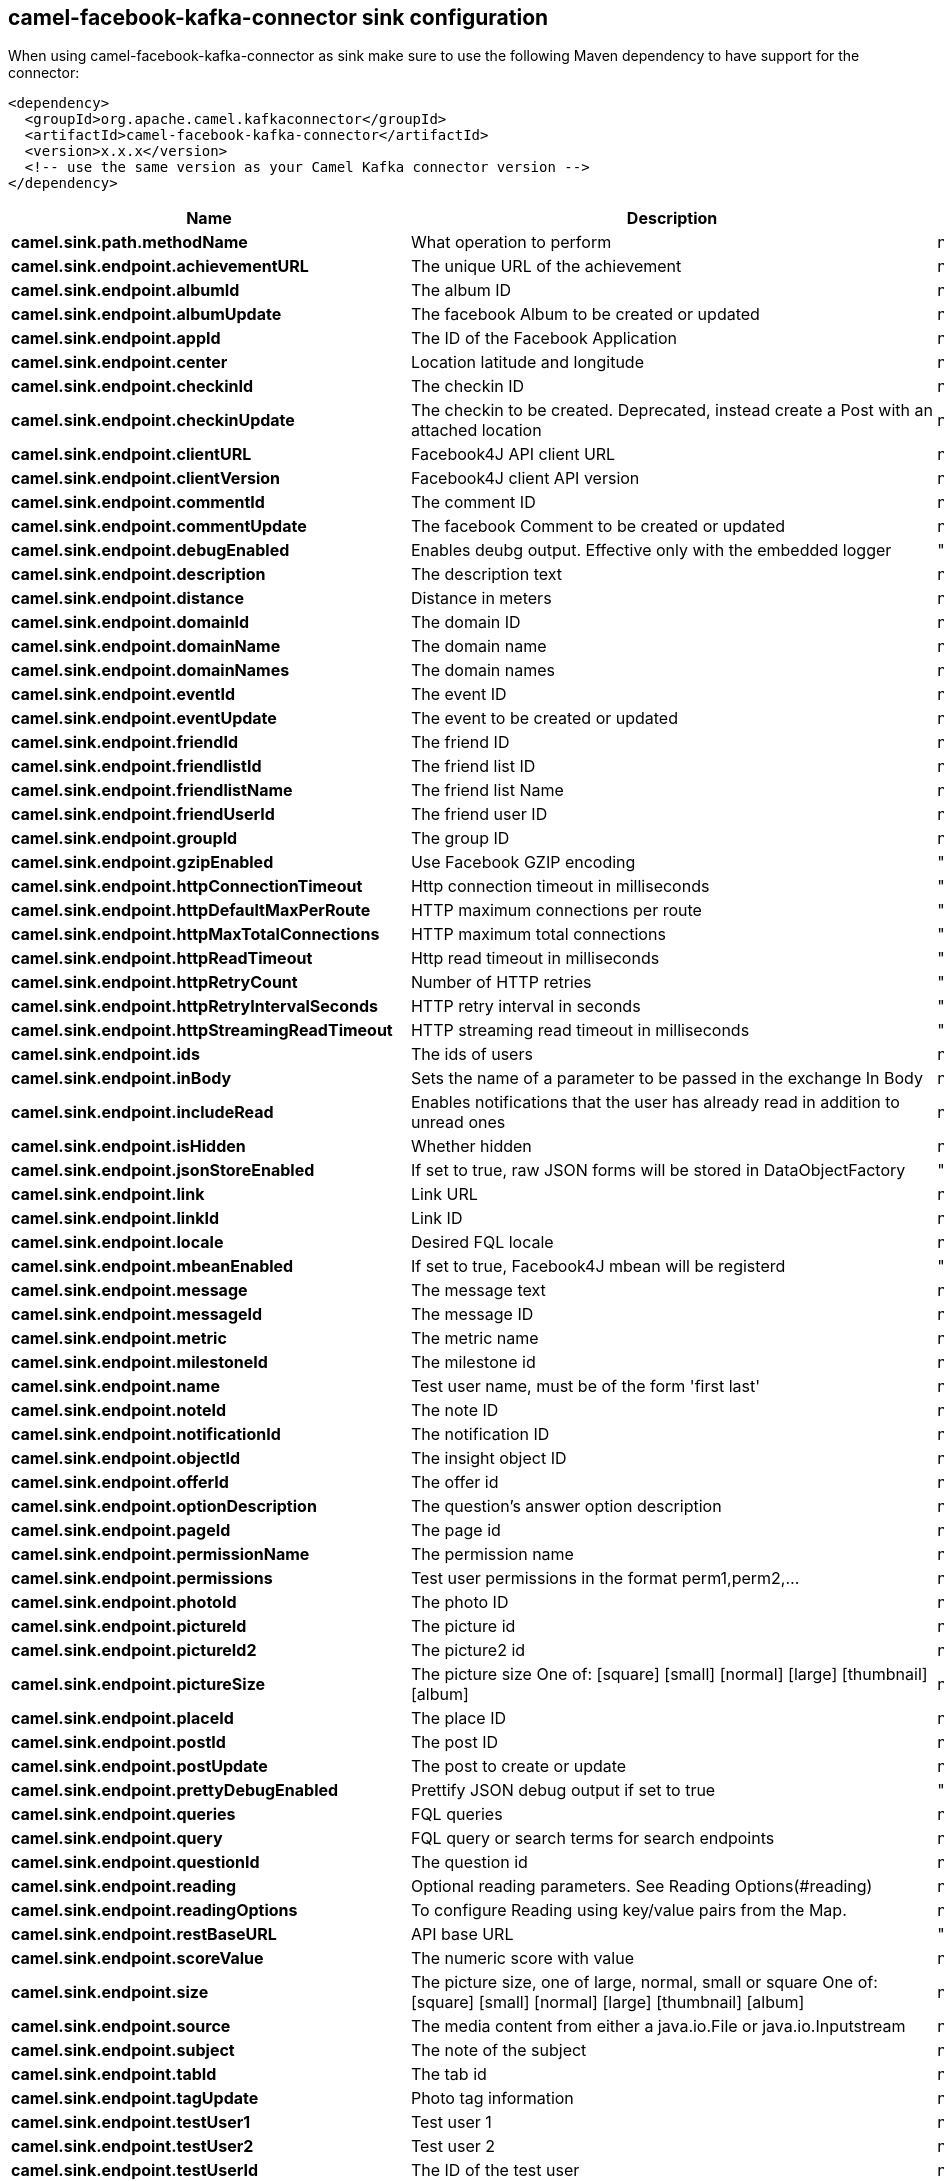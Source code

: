 // kafka-connector options: START
== camel-facebook-kafka-connector sink configuration

When using camel-facebook-kafka-connector as sink make sure to use the following Maven dependency to have support for the connector:

[source,xml]
----
<dependency>
  <groupId>org.apache.camel.kafkaconnector</groupId>
  <artifactId>camel-facebook-kafka-connector</artifactId>
  <version>x.x.x</version>
  <!-- use the same version as your Camel Kafka connector version -->
</dependency>
----


[width="100%",cols="2,5,^1,2",options="header"]
|===
| Name | Description | Default | Priority
| *camel.sink.path.methodName* | What operation to perform | null | ConfigDef.Importance.HIGH
| *camel.sink.endpoint.achievementURL* | The unique URL of the achievement | null | ConfigDef.Importance.MEDIUM
| *camel.sink.endpoint.albumId* | The album ID | null | ConfigDef.Importance.MEDIUM
| *camel.sink.endpoint.albumUpdate* | The facebook Album to be created or updated | null | ConfigDef.Importance.MEDIUM
| *camel.sink.endpoint.appId* | The ID of the Facebook Application | null | ConfigDef.Importance.MEDIUM
| *camel.sink.endpoint.center* | Location latitude and longitude | null | ConfigDef.Importance.MEDIUM
| *camel.sink.endpoint.checkinId* | The checkin ID | null | ConfigDef.Importance.MEDIUM
| *camel.sink.endpoint.checkinUpdate* | The checkin to be created. Deprecated, instead create a Post with an attached location | null | ConfigDef.Importance.LOW
| *camel.sink.endpoint.clientURL* | Facebook4J API client URL | null | ConfigDef.Importance.MEDIUM
| *camel.sink.endpoint.clientVersion* | Facebook4J client API version | null | ConfigDef.Importance.MEDIUM
| *camel.sink.endpoint.commentId* | The comment ID | null | ConfigDef.Importance.MEDIUM
| *camel.sink.endpoint.commentUpdate* | The facebook Comment to be created or updated | null | ConfigDef.Importance.MEDIUM
| *camel.sink.endpoint.debugEnabled* | Enables deubg output. Effective only with the embedded logger | "false" | ConfigDef.Importance.MEDIUM
| *camel.sink.endpoint.description* | The description text | null | ConfigDef.Importance.MEDIUM
| *camel.sink.endpoint.distance* | Distance in meters | null | ConfigDef.Importance.MEDIUM
| *camel.sink.endpoint.domainId* | The domain ID | null | ConfigDef.Importance.MEDIUM
| *camel.sink.endpoint.domainName* | The domain name | null | ConfigDef.Importance.MEDIUM
| *camel.sink.endpoint.domainNames* | The domain names | null | ConfigDef.Importance.MEDIUM
| *camel.sink.endpoint.eventId* | The event ID | null | ConfigDef.Importance.MEDIUM
| *camel.sink.endpoint.eventUpdate* | The event to be created or updated | null | ConfigDef.Importance.MEDIUM
| *camel.sink.endpoint.friendId* | The friend ID | null | ConfigDef.Importance.MEDIUM
| *camel.sink.endpoint.friendlistId* | The friend list ID | null | ConfigDef.Importance.MEDIUM
| *camel.sink.endpoint.friendlistName* | The friend list Name | null | ConfigDef.Importance.MEDIUM
| *camel.sink.endpoint.friendUserId* | The friend user ID | null | ConfigDef.Importance.MEDIUM
| *camel.sink.endpoint.groupId* | The group ID | null | ConfigDef.Importance.MEDIUM
| *camel.sink.endpoint.gzipEnabled* | Use Facebook GZIP encoding | "true" | ConfigDef.Importance.MEDIUM
| *camel.sink.endpoint.httpConnectionTimeout* | Http connection timeout in milliseconds | "20000" | ConfigDef.Importance.MEDIUM
| *camel.sink.endpoint.httpDefaultMaxPerRoute* | HTTP maximum connections per route | "2" | ConfigDef.Importance.MEDIUM
| *camel.sink.endpoint.httpMaxTotalConnections* | HTTP maximum total connections | "20" | ConfigDef.Importance.MEDIUM
| *camel.sink.endpoint.httpReadTimeout* | Http read timeout in milliseconds | "120000" | ConfigDef.Importance.MEDIUM
| *camel.sink.endpoint.httpRetryCount* | Number of HTTP retries | "0" | ConfigDef.Importance.MEDIUM
| *camel.sink.endpoint.httpRetryIntervalSeconds* | HTTP retry interval in seconds | "5" | ConfigDef.Importance.MEDIUM
| *camel.sink.endpoint.httpStreamingReadTimeout* | HTTP streaming read timeout in milliseconds | "40000" | ConfigDef.Importance.MEDIUM
| *camel.sink.endpoint.ids* | The ids of users | null | ConfigDef.Importance.MEDIUM
| *camel.sink.endpoint.inBody* | Sets the name of a parameter to be passed in the exchange In Body | null | ConfigDef.Importance.MEDIUM
| *camel.sink.endpoint.includeRead* | Enables notifications that the user has already read in addition to unread ones | null | ConfigDef.Importance.MEDIUM
| *camel.sink.endpoint.isHidden* | Whether hidden | null | ConfigDef.Importance.MEDIUM
| *camel.sink.endpoint.jsonStoreEnabled* | If set to true, raw JSON forms will be stored in DataObjectFactory | "false" | ConfigDef.Importance.MEDIUM
| *camel.sink.endpoint.link* | Link URL | null | ConfigDef.Importance.MEDIUM
| *camel.sink.endpoint.linkId* | Link ID | null | ConfigDef.Importance.MEDIUM
| *camel.sink.endpoint.locale* | Desired FQL locale | null | ConfigDef.Importance.MEDIUM
| *camel.sink.endpoint.mbeanEnabled* | If set to true, Facebook4J mbean will be registerd | "false" | ConfigDef.Importance.MEDIUM
| *camel.sink.endpoint.message* | The message text | null | ConfigDef.Importance.MEDIUM
| *camel.sink.endpoint.messageId* | The message ID | null | ConfigDef.Importance.MEDIUM
| *camel.sink.endpoint.metric* | The metric name | null | ConfigDef.Importance.MEDIUM
| *camel.sink.endpoint.milestoneId* | The milestone id | null | ConfigDef.Importance.MEDIUM
| *camel.sink.endpoint.name* | Test user name, must be of the form 'first last' | null | ConfigDef.Importance.MEDIUM
| *camel.sink.endpoint.noteId* | The note ID | null | ConfigDef.Importance.MEDIUM
| *camel.sink.endpoint.notificationId* | The notification ID | null | ConfigDef.Importance.MEDIUM
| *camel.sink.endpoint.objectId* | The insight object ID | null | ConfigDef.Importance.MEDIUM
| *camel.sink.endpoint.offerId* | The offer id | null | ConfigDef.Importance.MEDIUM
| *camel.sink.endpoint.optionDescription* | The question's answer option description | null | ConfigDef.Importance.MEDIUM
| *camel.sink.endpoint.pageId* | The page id | null | ConfigDef.Importance.MEDIUM
| *camel.sink.endpoint.permissionName* | The permission name | null | ConfigDef.Importance.MEDIUM
| *camel.sink.endpoint.permissions* | Test user permissions in the format perm1,perm2,... | null | ConfigDef.Importance.MEDIUM
| *camel.sink.endpoint.photoId* | The photo ID | null | ConfigDef.Importance.MEDIUM
| *camel.sink.endpoint.pictureId* | The picture id | null | ConfigDef.Importance.MEDIUM
| *camel.sink.endpoint.pictureId2* | The picture2 id | null | ConfigDef.Importance.MEDIUM
| *camel.sink.endpoint.pictureSize* | The picture size One of: [square] [small] [normal] [large] [thumbnail] [album] | null | ConfigDef.Importance.MEDIUM
| *camel.sink.endpoint.placeId* | The place ID | null | ConfigDef.Importance.MEDIUM
| *camel.sink.endpoint.postId* | The post ID | null | ConfigDef.Importance.MEDIUM
| *camel.sink.endpoint.postUpdate* | The post to create or update | null | ConfigDef.Importance.MEDIUM
| *camel.sink.endpoint.prettyDebugEnabled* | Prettify JSON debug output if set to true | "false" | ConfigDef.Importance.MEDIUM
| *camel.sink.endpoint.queries* | FQL queries | null | ConfigDef.Importance.MEDIUM
| *camel.sink.endpoint.query* | FQL query or search terms for search endpoints | null | ConfigDef.Importance.MEDIUM
| *camel.sink.endpoint.questionId* | The question id | null | ConfigDef.Importance.MEDIUM
| *camel.sink.endpoint.reading* | Optional reading parameters. See Reading Options(#reading) | null | ConfigDef.Importance.MEDIUM
| *camel.sink.endpoint.readingOptions* | To configure Reading using key/value pairs from the Map. | null | ConfigDef.Importance.MEDIUM
| *camel.sink.endpoint.restBaseURL* | API base URL | "https://graph.facebook.com/" | ConfigDef.Importance.MEDIUM
| *camel.sink.endpoint.scoreValue* | The numeric score with value | null | ConfigDef.Importance.MEDIUM
| *camel.sink.endpoint.size* | The picture size, one of large, normal, small or square One of: [square] [small] [normal] [large] [thumbnail] [album] | null | ConfigDef.Importance.MEDIUM
| *camel.sink.endpoint.source* | The media content from either a java.io.File or java.io.Inputstream | null | ConfigDef.Importance.MEDIUM
| *camel.sink.endpoint.subject* | The note of the subject | null | ConfigDef.Importance.MEDIUM
| *camel.sink.endpoint.tabId* | The tab id | null | ConfigDef.Importance.MEDIUM
| *camel.sink.endpoint.tagUpdate* | Photo tag information | null | ConfigDef.Importance.MEDIUM
| *camel.sink.endpoint.testUser1* | Test user 1 | null | ConfigDef.Importance.MEDIUM
| *camel.sink.endpoint.testUser2* | Test user 2 | null | ConfigDef.Importance.MEDIUM
| *camel.sink.endpoint.testUserId* | The ID of the test user | null | ConfigDef.Importance.MEDIUM
| *camel.sink.endpoint.title* | The title text | null | ConfigDef.Importance.MEDIUM
| *camel.sink.endpoint.toUserId* | The ID of the user to tag | null | ConfigDef.Importance.MEDIUM
| *camel.sink.endpoint.toUserIds* | The IDs of the users to tag | null | ConfigDef.Importance.MEDIUM
| *camel.sink.endpoint.userId* | The Facebook user ID | null | ConfigDef.Importance.MEDIUM
| *camel.sink.endpoint.userId1* | The ID of a user 1 | null | ConfigDef.Importance.MEDIUM
| *camel.sink.endpoint.userId2* | The ID of a user 2 | null | ConfigDef.Importance.MEDIUM
| *camel.sink.endpoint.userIds* | The IDs of users to invite to event | null | ConfigDef.Importance.MEDIUM
| *camel.sink.endpoint.userLocale* | The test user locale | null | ConfigDef.Importance.MEDIUM
| *camel.sink.endpoint.useSSL* | Use SSL | "true" | ConfigDef.Importance.MEDIUM
| *camel.sink.endpoint.videoBaseURL* | Video API base URL | "https://graph-video.facebook.com/" | ConfigDef.Importance.MEDIUM
| *camel.sink.endpoint.videoId* | The video ID | null | ConfigDef.Importance.MEDIUM
| *camel.sink.endpoint.lazyStartProducer* | Whether the producer should be started lazy (on the first message). By starting lazy you can use this to allow CamelContext and routes to startup in situations where a producer may otherwise fail during starting and cause the route to fail being started. By deferring this startup to be lazy then the startup failure can be handled during routing messages via Camel's routing error handlers. Beware that when the first message is processed then creating and starting the producer may take a little time and prolong the total processing time of the processing. | false | ConfigDef.Importance.MEDIUM
| *camel.sink.endpoint.basicPropertyBinding* | Whether the endpoint should use basic property binding (Camel 2.x) or the newer property binding with additional capabilities | false | ConfigDef.Importance.MEDIUM
| *camel.sink.endpoint.synchronous* | Sets whether synchronous processing should be strictly used, or Camel is allowed to use asynchronous processing (if supported). | false | ConfigDef.Importance.MEDIUM
| *camel.sink.endpoint.httpProxyHost* | HTTP proxy server host name | null | ConfigDef.Importance.MEDIUM
| *camel.sink.endpoint.httpProxyPassword* | HTTP proxy server password | null | ConfigDef.Importance.MEDIUM
| *camel.sink.endpoint.httpProxyPort* | HTTP proxy server port | null | ConfigDef.Importance.MEDIUM
| *camel.sink.endpoint.httpProxyUser* | HTTP proxy server user name | null | ConfigDef.Importance.MEDIUM
| *camel.sink.endpoint.oAuthAccessToken* | The user access token | null | ConfigDef.Importance.MEDIUM
| *camel.sink.endpoint.oAuthAccessTokenURL* | OAuth access token URL | "https://graph.facebook.com/oauth/access_token" | ConfigDef.Importance.MEDIUM
| *camel.sink.endpoint.oAuthAppId* | The application Id | null | ConfigDef.Importance.MEDIUM
| *camel.sink.endpoint.oAuthAppSecret* | The application Secret | null | ConfigDef.Importance.MEDIUM
| *camel.sink.endpoint.oAuthAuthorizationURL* | OAuth authorization URL | "https://www.facebook.com/dialog/oauth" | ConfigDef.Importance.MEDIUM
| *camel.sink.endpoint.oAuthPermissions* | Default OAuth permissions. Comma separated permission names. See \https://developers.facebook.com/docs/reference/login/#permissions for the detail | null | ConfigDef.Importance.MEDIUM
| *camel.component.facebook.lazyStartProducer* | Whether the producer should be started lazy (on the first message). By starting lazy you can use this to allow CamelContext and routes to startup in situations where a producer may otherwise fail during starting and cause the route to fail being started. By deferring this startup to be lazy then the startup failure can be handled during routing messages via Camel's routing error handlers. Beware that when the first message is processed then creating and starting the producer may take a little time and prolong the total processing time of the processing. | false | ConfigDef.Importance.MEDIUM
| *camel.component.facebook.basicPropertyBinding* | Whether the component should use basic property binding (Camel 2.x) or the newer property binding with additional capabilities | false | ConfigDef.Importance.MEDIUM
| *camel.component.facebook.configuration* | To use the shared configuration | null | ConfigDef.Importance.MEDIUM
|===


// kafka-connector options: END
